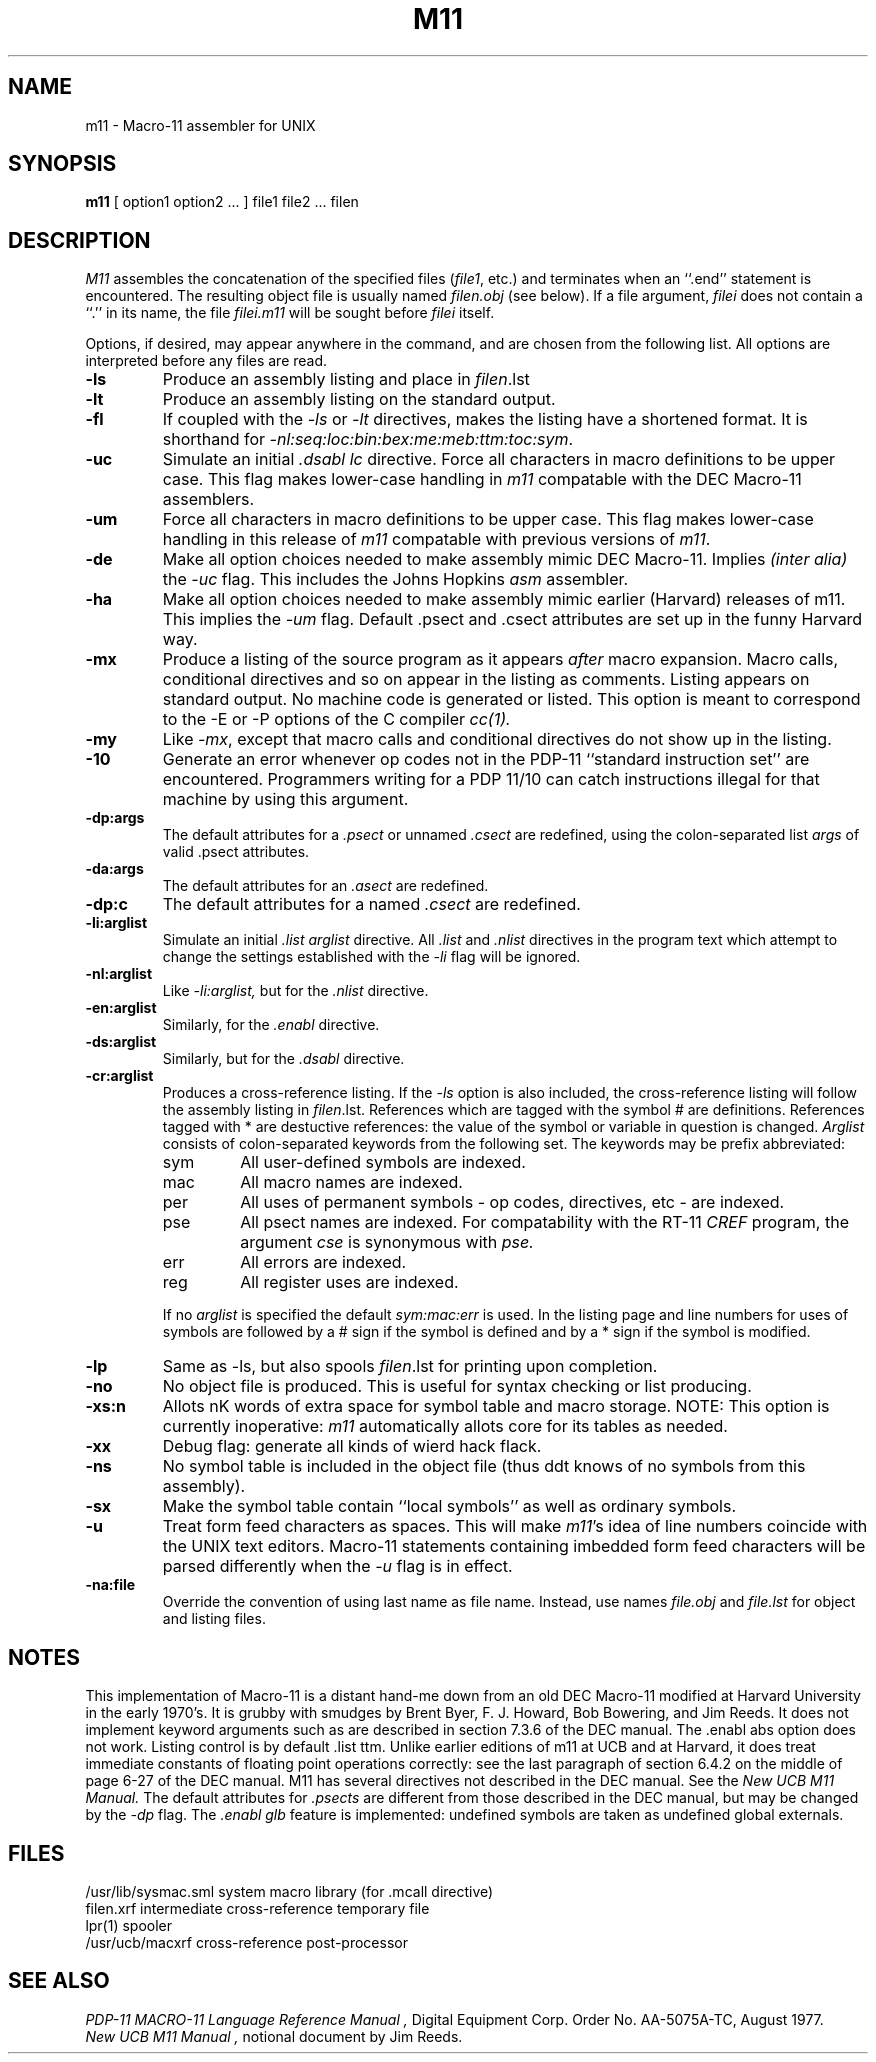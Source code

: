 .TH M11 1
.UC
.SH NAME
m11 \- Macro-11 assembler for UNIX
.SH SYNOPSIS
.B m11
[
option1
option2
\&...
]
file1
file2
\&...
filen
.SH DESCRIPTION
.I M11
assembles the concatenation of the specified files (\fIfile1\fP, etc.)
and terminates when an ``.end'' statement is encountered.  The
resulting object file is usually named  \fIfilen.obj\fP (see
below).  If a file argument, \fIfilei\fP does
not contain a ``.'' in its name, the file \fIfilei.m11\fP
will be sought before \fIfilei\fP itself.
.sp 2
Options, if desired, may appear anywhere in the command,
and are chosen from the following list.
All options are interpreted before any files are read.
.sp
.TP
.B \-\^ls
Produce an assembly listing and place in
.IR filen .lst
.TP
.B \-\^lt
Produce an assembly listing on the standard output.
.TP
.B \-\^fl
If coupled with the
.I \-ls
or
.I \-lt
directives, makes the listing have a shortened format.
It is shorthand for
.IR \-nl:seq:loc:bin:bex:me:meb:ttm:toc:sym .
.TP
.B \-\^uc
Simulate an initial
.I ".dsabl lc"
directive.
Force all characters in macro definitions to be upper case.
This flag makes lower-case handling in 
.I m11
compatable with the DEC Macro-11 assemblers.
.TP
.B \-\^um
Force all characters in macro definitions to be upper case.
This flag makes lower-case handling in
this release of
.I m11
compatable with previous versions of
.IR m11 .
.TP
.B \-\^de
Make all option choices needed to make assembly mimic DEC
Macro-11.  Implies
.I "(inter alia)"
the 
.I \-uc
flag.
This includes the Johns Hopkins
.I asm
assembler.
.TP
.B \-\^ha
Make all option choices needed to make assembly mimic earlier
(Harvard) releases of m11.
This implies the
.I \-um
flag.
Default .psect and .csect attributes are set up in the funny Harvard way.
.TP
.B \-\^mx
Produce a listing of the source program as it appears
.I after
macro expansion.
Macro calls, conditional directives and so on appear in the listing as comments.
Listing appears on standard output. 
No machine code is generated or listed.
This option is meant to correspond to the \-E or \-P
options of the C compiler
.I cc(1).
.TP
.B \-\^my
Like
.IR \-mx ,
except that macro calls and conditional directives do
not show up in the listing.
.TP
.B \-\^10
Generate an error whenever op codes not in the 
PDP-11 ``standard instruction set''
are encountered.
Programmers writing for a PDP 11/10 can catch instructions illegal for
that machine by using this argument.
.TP
.B \-\^dp:args
The default attributes for a
.I .psect
or unnamed
.I .csect
are redefined, using  the colon-separated list
.I args
of valid .psect attributes.
.TP
.B \-\^da:args
The default attributes for an
.I .asect
are redefined.
.TP
.B \-\^dp:c
The default attributes for a named
.I .csect
are redefined.
.TP
.B \-\^li:arglist
Simulate an initial
.I ".list arglist"
directive.
All
.I .list
and
.I .nlist
directives in the program text which attempt to change the settings established
with the
.I \-li
flag will be ignored.
.TP
.B \-\^nl:arglist
Like
.I \-li:arglist,
but for the
.I .nlist
directive.
.TP
.B \-\^en:arglist
Similarly, for the
.I .enabl
directive.
.TP
.B \-\^ds:arglist
Similarly, but for the
.I .dsabl
directive.
.TP
.B \-\^cr:arglist
Produces a cross-reference listing.
If the
.I \-ls
option is also included, the cross-reference listing will follow the
assembly listing in
.IR filen .lst.
References which are tagged with the symbol # are definitions.
References tagged with * are destuctive references: the value of the
symbol or variable in question is changed.
.I Arglist
consists of colon-separated keywords from the following set.
The keywords may be prefix abbreviated:
.RS
.TP
sym
All user-defined symbols are indexed.
.TP
mac
All macro names are indexed. 
.TP
per
All uses of permanent symbols \- op codes, directives, etc \-
are indexed.
.TP
pse
All psect names are indexed.
For compatability with the RT-11 
.I CREF
program, the argument
.I cse
is synonymous with
.I pse.
.TP
err
All errors are indexed.
.TP
reg
All register uses are indexed.
.PP
If no
.I arglist
is specified the default
.I "sym:mac:err"
is used.
In the listing page and line numbers for uses of symbols
are followed by a # sign if the symbol is defined and by a * sign
if the symbol is modified.
.RE
.TP
.B \-\^lp
Same as \-ls, but also spools
.IR filen .lst
for printing upon completion.
.TP
.B \-\^no
No object file is produced.  This is useful for
syntax checking or list producing.
.TP
.B \-\^xs:n
Allots nK words of extra space for
symbol table and macro storage.
NOTE:
This option is currently inoperative:
.I m11
automatically allots core for its tables as needed.
.TP
.B \-\^xx
Debug flag: generate all kinds of wierd hack flack.
.TP
.B \-\^ns
No symbol table is included in the object file
(thus ddt knows of no symbols from this assembly).
.TP
.B \-\^sx
Make the symbol table contain ``local symbols'' as well as
ordinary symbols.
.TP
.B \-\^u
Treat form feed characters as spaces.  This will make
.IR m11 's
idea of line numbers coincide with the UNIX text editors.
Macro-11 statements containing imbedded form feed characters will
be parsed differently when the 
.I \-u
flag is in effect.
.TP
.B \-\^na:file	
Override the convention of using last name
as file name.
Instead, use names
.I file.obj
and
.I file.lst
for object and listing files.
.SH NOTES
This implementation of Macro-11 is a distant hand-me down from
an old DEC Macro-11 modified at Harvard University in the early
1970's.
It is grubby with smudges by Brent Byer, F. J. Howard,
Bob Bowering, and Jim Reeds.
It does not implement keyword arguments such as are described in
section 7.3.6 of the DEC manual.
The .enabl abs option does not work.
Listing control is by default .list ttm.
Unlike earlier editions of m11 at UCB and at Harvard, it does
treat immediate constants of floating point operations correctly:
see the last paragraph of section 6.4.2 on the middle of page 6-27 of
the DEC manual.
M11 has several directives not described in the DEC manual.
See the
.I "New UCB M11 Manual."
The default attributes for
.I .psects
are different from those described in the DEC manual, but may be changed
by the
.I \-dp
flag.
The 
.I ".enabl glb"
feature is implemented:
undefined symbols are taken as undefined global externals.
.SH FILES
.ta 2i
/usr/lib/sysmac.sml	system macro library (for .mcall directive)
.br
filen.xrf	intermediate cross-reference temporary file
.br
lpr(1)	spooler
.br
/usr/ucb/macxrf	cross-reference post-processor
.SH SEE ALSO
.I "PDP-11 MACRO-11 Language Reference Manual",
Digital Equipment Corp. Order No. AA-5075A-TC,
August 1977.
.br
.I "New UCB M11 Manual",
notional document by Jim Reeds.
